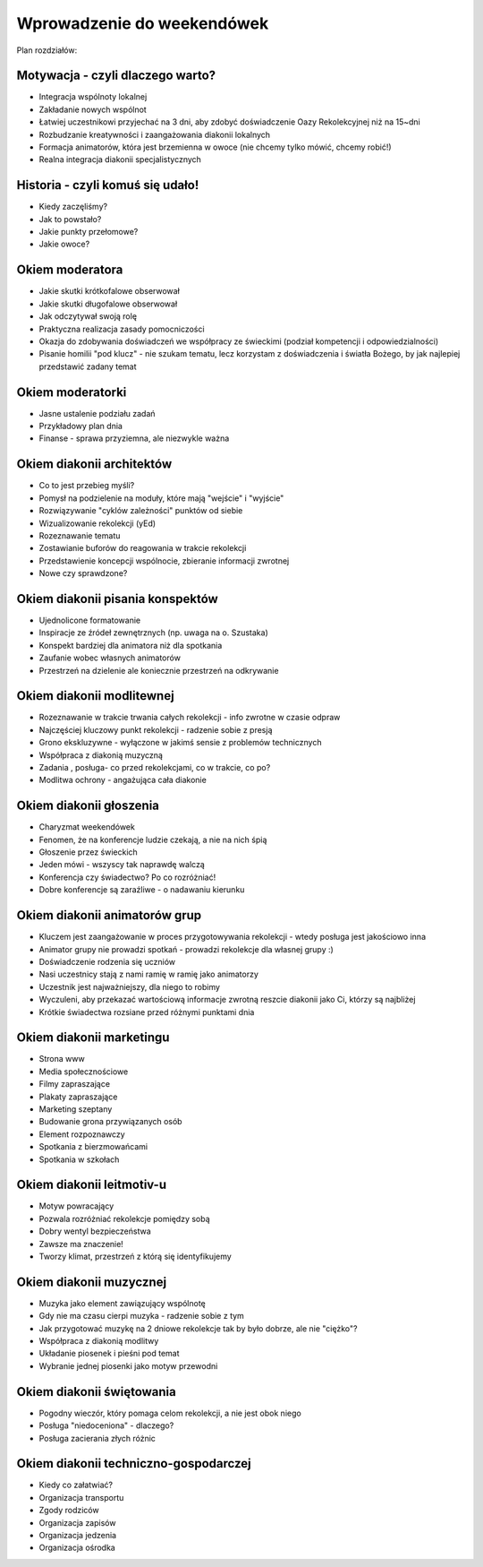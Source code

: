 *******************************************************************
Wprowadzenie do weekendówek
*******************************************************************

Plan rozdziałów:

===================================================================
Motywacja - czyli dlaczego warto?
===================================================================

* Integracja wspólnoty lokalnej
* Zakładanie nowych wspólnot
* Łatwiej uczestnikowi przyjechać na 3 dni, aby zdobyć doświadczenie Oazy Rekolekcyjnej niż na 15~dni
* Rozbudzanie kreatywności i zaangażowania diakonii lokalnych
* Formacja animatorów, która jest brzemienna w owoce (nie chcemy tylko mówić, chcemy robić!)
* Realna integracja diakonii specjalistycznych

===================================================================
Historia - czyli komuś się udało!
===================================================================

* Kiedy zaczęliśmy?
* Jak to powstało?
* Jakie punkty przełomowe?
* Jakie owoce?

===================================================================
Okiem moderatora
===================================================================

* Jakie skutki krótkofalowe obserwował
* Jakie skutki długofalowe obserwował
* Jak odczytywał swoją rolę
* Praktyczna realizacja zasady pomocniczości
* Okazja do zdobywania doświadczeń we współpracy ze świeckimi (podział kompetencji i odpowiedzialności)
* Pisanie homilii "pod klucz" - nie szukam tematu, lecz korzystam z doświadczenia i światła Bożego, by jak najlepiej przedstawić zadany temat

===================================================================
Okiem moderatorki
===================================================================

* Jasne ustalenie podziału zadań
* Przykładowy plan dnia
* Finanse - sprawa przyziemna, ale niezwykle ważna

===================================================================
Okiem diakonii architektów
===================================================================

* Co to jest przebieg myśli?
* Pomysł na podzielenie na moduły, które mają "wejście" i "wyjście"
* Rozwiązywanie "cyklów zależności" punktów od siebie
* Wizualizowanie rekolekcji (yEd)
* Rozeznawanie tematu
* Zostawianie buforów do reagowania w trakcie rekolekcji
* Przedstawienie koncepcji wspólnocie, zbieranie informacji zwrotnej
* Nowe czy sprawdzone?

===================================================================
Okiem diakonii pisania konspektów
===================================================================

* Ujednolicone formatowanie
* Inspiracje ze źródeł zewnętrznych (np. uwaga na o. Szustaka)
* Konspekt bardziej dla animatora niż dla spotkania
* Zaufanie wobec własnych animatorów
* Przestrzeń na dzielenie ale koniecznie przestrzeń na odkrywanie

===================================================================
Okiem diakonii modlitewnej
===================================================================

* Rozeznawanie w trakcie trwania całych rekolekcji - info zwrotne w czasie odpraw
* Najczęściej kluczowy punkt rekolekcji - radzenie sobie z presją
* Grono ekskluzywne - wyłączone w jakimś sensie z problemów technicznych
* Współpraca z diakonią muzyczną
* Zadania , posługa- co przed rekolekcjami, co w trakcie, co po?
* Modlitwa ochrony - angażująca cała diakonie

===================================================================
Okiem diakonii głoszenia
===================================================================

* Charyzmat weekendówek
* Fenomen, że na konferencje ludzie czekają, a nie na nich śpią
* Głoszenie przez świeckich
* Jeden mówi - wszyscy tak naprawdę walczą
* Konferencja czy świadectwo? Po co rozróżniać!
* Dobre konferencje są zaraźliwe - o nadawaniu kierunku

===================================================================
Okiem diakonii animatorów grup
===================================================================

* Kluczem jest zaangażowanie w proces przygotowywania rekolekcji - wtedy posługa jest jakościowo inna
* Animator grupy nie prowadzi spotkań - prowadzi rekolekcje dla własnej grupy :)
* Doświadczenie rodzenia się uczniów
* Nasi uczestnicy stają z nami ramię w ramię jako animatorzy
* Uczestnik jest najważniejszy, dla niego to robimy
* Wyczuleni, aby przekazać wartościową informacje zwrotną reszcie diakonii jako Ci, którzy są najbliżej
* Krótkie świadectwa rozsiane przed różnymi punktami dnia

===================================================================
Okiem diakonii marketingu
===================================================================

* Strona www
* Media społecznościowe
* Filmy zapraszające
* Plakaty zapraszające
* Marketing szeptany
* Budowanie grona przywiązanych osób
* Element rozpoznawczy
* Spotkania z bierzmowańcami
* Spotkania w szkołach

===================================================================
Okiem diakonii leitmotiv-u
===================================================================

* Motyw powracający
* Pozwala rozróżniać rekolekcje pomiędzy sobą
* Dobry wentyl bezpieczeństwa
* Zawsze ma znaczenie!
* Tworzy klimat, przestrzeń z którą się identyfikujemy

===================================================================
Okiem diakonii muzycznej
===================================================================

* Muzyka jako element zawiązujący wspólnotę
* Gdy nie ma czasu cierpi muzyka - radzenie sobie z tym
* Jak przygotować muzykę na 2 dniowe rekolekcje tak by było dobrze, ale nie "ciężko"?
* Współpraca z diakonią modlitwy
* Układanie piosenek i pieśni pod temat
* Wybranie jednej piosenki jako motyw przewodni

===================================================================
Okiem diakonii świętowania
===================================================================

* Pogodny wieczór, który pomaga celom rekolekcji, a nie jest obok niego
* Posługa "niedoceniona" - dlaczego?
* Posługa zacierania złych różnic

===================================================================
Okiem diakonii techniczno-gospodarczej
===================================================================

* Kiedy co załatwiać?
* Organizacja transportu
* Zgody rodziców
* Organizacja zapisów
* Organizacja jedzenia
* Organizacja ośrodka

